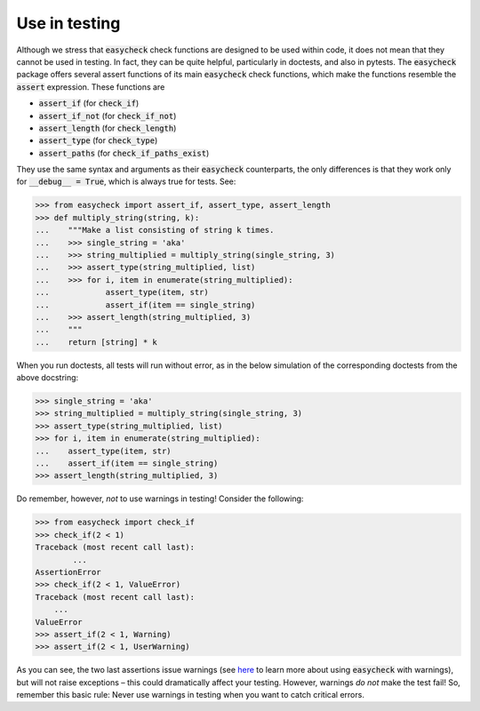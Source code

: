 Use in testing
--------------

Although we stress that :code:`easycheck` check functions are designed to be used within code, it does not mean that they cannot be used in testing. In fact, they can be quite helpful, particularly in doctests, and also in pytests. The :code:`easycheck` package offers several assert functions of its main :code:`easycheck` check functions, which make the functions resemble the :code:`assert` expression. These functions are

* :code:`assert_if` (for :code:`check_if`)
* :code:`assert_if_not` (for :code:`check_if_not`)
* :code:`assert_length` (for :code:`check_length`)
* :code:`assert_type` (for :code:`check_type`)
* :code:`assert_paths` (for :code:`check_if_paths_exist`)

They use the same syntax and arguments as their :code:`easycheck` counterparts, the only differences is that they work only for :code:`__debug__ = True`, which is always true for tests. See:

.. code-block:: python

    >>> from easycheck import assert_if, assert_type, assert_length
    >>> def multiply_string(string, k):
    ...    """Make a list consisting of string k times.
    ...    >>> single_string = 'aka'
    ...    >>> string_multiplied = multiply_string(single_string, 3)
    ...    >>> assert_type(string_multiplied, list)
    ...    >>> for i, item in enumerate(string_multiplied):
    ...            assert_type(item, str)
    ...            assert_if(item == single_string)
    ...    >>> assert_length(string_multiplied, 3)
    ...    """
    ...    return [string] * k

When you run doctests, all tests will run without error, as in the below simulation of the corresponding doctests from the above docstring:

.. code-block:: python

    >>> single_string = 'aka'
    >>> string_multiplied = multiply_string(single_string, 3)
    >>> assert_type(string_multiplied, list)
    >>> for i, item in enumerate(string_multiplied):
    ...    assert_type(item, str)
    ...    assert_if(item == single_string)
    >>> assert_length(string_multiplied, 3)

Do remember, however, *not* to use warnings in testing! Consider the following:

.. code-block:: python
    
    >>> from easycheck import check_if
    >>> check_if(2 < 1)
    Traceback (most recent call last):
	    ...
    AssertionError
    >>> check_if(2 < 1, ValueError)
    Traceback (most recent call last):
        ...
    ValueError
    >>> assert_if(2 < 1, Warning)
    >>> assert_if(2 < 1, UserWarning)
    
As you can see, the two last assertions issue warnings (see `here <https://github.com/nyggus/easycheck/blob/master/docs/use_with_warnings_doctest.rst>`_ to learn more about using :code:`easycheck` with warnings), but will not raise exceptions – this could dramatically affect your testing. However, warnings *do not* make the test fail! So, remember this basic rule: Never use warnings in testing when you want to catch critical errors.
